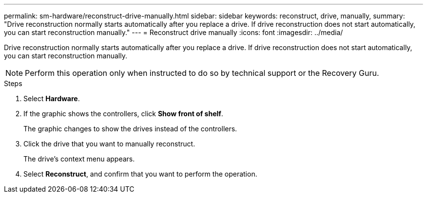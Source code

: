 ---
permalink: sm-hardware/reconstruct-drive-manually.html
sidebar: sidebar
keywords: reconstruct, drive, manually,
summary: "Drive reconstruction normally starts automatically after you replace a drive. If drive reconstruction does not start automatically, you can start reconstruction manually."
---
= Reconstruct drive manually
:icons: font
:imagesdir: ../media/

[.lead]
Drive reconstruction normally starts automatically after you replace a drive. If drive reconstruction does not start automatically, you can start reconstruction manually.

[NOTE]
====
Perform this operation only when instructed to do so by technical support or the Recovery Guru.
====

.Steps

. Select *Hardware*.
. If the graphic shows the controllers, click *Show front of shelf*.
+
The graphic changes to show the drives instead of the controllers.

. Click the drive that you want to manually reconstruct.
+
The drive's context menu appears.

. Select *Reconstruct*, and confirm that you want to perform the operation.
